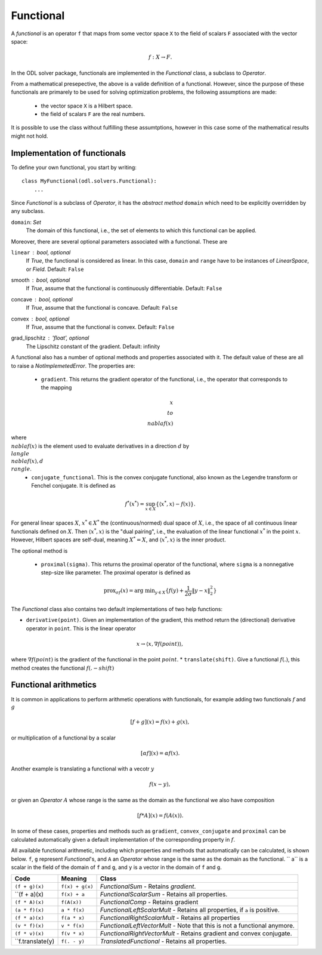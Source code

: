 .. _functional_in_depth:

#####################
Functional
#####################

A *functional* is an operator ``f`` that maps from some vector space ``X`` to the field of scalars ``F`` associated with the vector space:

.. math::
   
   f : X \to F.

In the ODL solver package, functionals are implemented in the `Functional` class, a subclass to `Operator`.

From a mathematical presepective, the above is a valide definition of a functional. However, since the purpose of these functionals are primarely to be used for solving optimization problems, the following assumptions are made:

 * the vector space ``X`` is a Hilbert space.
 * the field of scalars ``F`` are the real numbers.

It is possible to use the class without fulfilling these assumtptions, however in this case some of the mathematical results might not hold.


Implementation of functionals
=============================

To define your own functional, you start by writing::

    class MyFunctional(odl.solvers.Functional):
        ...

Since `Functional` is a subclass of `Operator`, it has the *abstract method* ``domain`` which need to be explicitly overridden by any subclass.

``domain``: `Set`
    The domain of this functional, i.e., the set of elements to which this functional can be applied.

Moreover, there are several optional parameters associated with a functional. These are

``linear`` : `bool`, optional
    If `True`, the functional is considered as linear. In this case, ``domain`` and ``range`` have to be instances of `LinearSpace`, or `Field`.
    Default: ``False``
smooth : `bool`, optional
    If `True`, assume that the functional is continuously differentiable.
    Default: ``False``
concave : `bool`, optional
    If `True`, assume that the functional is concave.
    Default: ``False``
convex : `bool`, optional
    If `True`, assume that the functional is convex.
    Default: ``False``
grad_lipschitz : 'float', optional
    The Lipschitz constant of the gradient.
    Default: infinity

A functional also has a number of optional methods and properties associated with it. The default value of these are all to raise a `NotImplemetedError`. The properties are:

 * ``gradient``. This returns the gradient operator of the functional, i.e., the operator that corresponds to the mapping

.. math::

    x \\to \\nabla f(x)

where :math:`\\nabla f(x)` is the element used to evaluate derivatives in a direction :math:`d` by :math:`\\langle \\nabla f(x), d \\rangle`.
 * ``conjugate_functional``. This is the convex conjugate functional, also known as the Legendre transform or Fenchel conjugate. It is defined as 

.. math::

    f^*(x^*) = \sup_{x \in X} \{ \langle x^*,x \rangle - f(x)  \}.

For general linear spaces :math:`X`, :math:`x^* \in X^*` the (continuous/normed) dual space of :math:`X`, i.e., the space of all continuous linear functionals defined on :math:`X`. Then :math:`\langle x^*,x \rangle` is the "dual pairing", i.e., the evaluation of the linear functional :math:`x^*` in the point :math:`x`. However, Hilbert spaces are self-dual, meaning :math:`X^* = X`, and :math:`\langle x^*,x \rangle` is the inner product.

The optional method is

 * ``proximal(sigma)``. This returns the proximal operator of the functional, where ``sigma`` is a nonnegative step-size like parameter. The proximal operator is defined as

.. math::

    \text{prox}_{\sigma f}(x) = \text{arg min}_{y \in X} \{ f(y) + \frac{1}{2\sigma} \|y - x\|_2^2 \}

The `Functional` class also contains two default implementations of two help functions:

* ``derivative(point)``. Given an implementation of the gradient, this method return the (directional) derivative operator in ``point``. This is the linear operator 

.. math::
    x \to \langle x, \nabla f(point) \rangle,

where :math:`\nabla f(point)` is the gradient of the functional in the point :math:`point`.
* ``translate(shift)``. Give a functional :math:`f(.)`, this method creates the functional :math:`f(. - shift)`


Functional arithmetics
======================
It is common in applications to perform arithmetic operations with functionals, for example adding two functionals :math:`f` and :math:`g`

.. math::
   [f+g](x) = f(x) + g(x),

or multiplication of a functional by a scalar

.. math::
   [\alpha f](x) = \alpha f (x).

Another example is translating a functional with a vecotr :math:`y`

.. math::
   f(x - y),

or given an `Operator` :math:`A` whose range is the same as the domain as the functional we also have composition

.. math::
    [f * A](x) = f(A(x)). 

In some of these cases, properties and methods such as ``gradient``, ``convex_conjugate`` and ``proximal`` can be calculated automatically given a default implementation of the corresponding property in :math:`f`.

All available functional arithmetic, including which properties and methods that automatically can be calculated, is shown below. ``f``, ``g`` represent `Functional`'s, and ``A`` an `Operator` whose range is the same as the domain as the functional. `` a`` is a scalar in the field of the domain of ``f`` and ``g``, and ``y`` is a vector in the domain of ``f`` and ``g``.

+------------------+-----------------+-------------------------------------------------+
| Code             | Meaning         | Class                                           |
+==================+=================+=================================================+
| ``(f + g)(x)``   | ``f(x) + g(x)`` | `FunctionalSum`                                 |
|                  |                 | - Retains `gradient`.                           |
+------------------+-----------------+-------------------------------------------------+
| ``(f + a)(x)     | ``f(x) + a``    | `FunctionalScalarSum`                           | 
|                  |                 | - Retains all properties.                       |
+------------------+-----------------+-------------------------------------------------+
| ``(f * A)(x)``   | ``f(A(x))``     | `FunctionalComp`                                |
|                  |                 | - Retains gradient                              |
+------------------+-----------------+-------------------------------------------------+
| ``(a * f)(x)``   | ``a * f(x)``    | `FunctionalLeftScalarMult`                      |
|                  |                 | - Retains all properties, if ``a`` is positive. |
+------------------+-----------------+-------------------------------------------------+
| ``(f * a)(x)``   | ``f(a * x)``    | `FunctionalRightScalarMult`                     |
|                  |                 | - Retains all properties                        |
+------------------+-----------------+-------------------------------------------------+
| ``(v * f)(x)``   | ``v * f(x)``    | `FunctionalLeftVectorMult`                      |
|                  |                 | - Note that this is not a functional anymore.   |
+------------------+-----------------+-------------------------------------------------+
| ``(f * v)(x)``   | ``f(v * x)``    | `FunctionalRightVectorMult`                     |
|                  |                 | - Retains gradient and convex conjugate.        |
+------------------+-----------------+-------------------------------------------------+
| ``f.translate(y) | ``f(. - y)``    | `TranslatedFunctional`                          |
|                  |                 | - Retains all properties.                       |
+------------------+-----------------+-------------------------------------------------+







